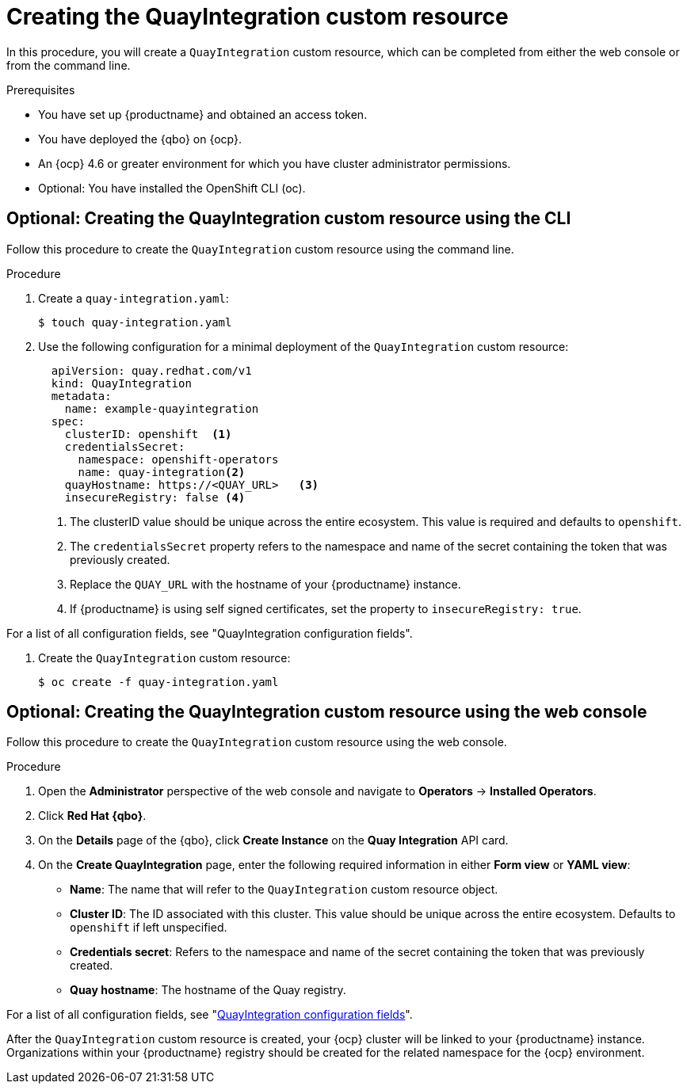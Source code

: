 :_content-type: PROCEDURE
[id="creating-quay-integration-cr"]
= Creating the QuayIntegration custom resource

In this procedure, you will create a `QuayIntegration` custom resource, which can be completed from either the web console or from the command line.

.Prerequisites

* You have set up {productname} and obtained an access token.
* You have deployed the {qbo} on {ocp}.
* An {ocp} 4.6 or greater environment for which you have cluster administrator permissions.
* Optional: You have installed the OpenShift CLI (oc).

[id="creating-quay-integration-custom-resource-cli"]
== Optional: Creating the QuayIntegration custom resource using the CLI

Follow this procedure to create the `QuayIntegration` custom resource using the command line.

.Procedure

. Create a `quay-integration.yaml`:
+
----
$ touch quay-integration.yaml
----

. Use the following configuration for a minimal deployment of the `QuayIntegration` custom resource:
+
[source,yaml]
----
  apiVersion: quay.redhat.com/v1
  kind: QuayIntegration
  metadata:
    name: example-quayintegration
  spec:
    clusterID: openshift  <1>
    credentialsSecret:
      namespace: openshift-operators
      name: quay-integration<2>
    quayHostname: https://<QUAY_URL>   <3>
    insecureRegistry: false <4>
----
<1> The clusterID value should be unique across the entire ecosystem. This value is required and defaults to `openshift`.
<2> The `credentialsSecret` property refers to the namespace and name of the secret containing the token that was previously created.
<3> Replace the `QUAY_URL` with the hostname of your {productname} instance.
<4> If {productname} is using self signed certificates, set the property to `insecureRegistry: true`.

For a list of all configuration fields, see "QuayIntegration configuration fields".

. Create the `QuayIntegration` custom resource:
+
----
$ oc create -f quay-integration.yaml
----

[id="creating-quay-integration-custom-resource-web-console"]
== Optional: Creating the QuayIntegration custom resource using the web console

Follow this procedure to create the `QuayIntegration` custom resource using the web console.

.Procedure

. Open the *Administrator* perspective of the web console and navigate to *Operators* -> *Installed Operators*.

. Click *Red Hat {qbo}*.

. On the *Details* page of the {qbo}, click *Create Instance* on the *Quay Integration* API card.

. On the *Create QuayIntegration* page, enter the following required information in either *Form view* or *YAML view*:
+
* *Name*: The name that will refer to the `QuayIntegration` custom resource object.
* *Cluster ID*: The ID associated with this cluster. This value should be unique across the entire ecosystem. Defaults to `openshift` if left unspecified.
* *Credentials secret*: Refers to the namespace and name of the secret containing the token that was previously created.
* *Quay hostname*: The hostname of the Quay registry.

For a list of all configuration fields, see "link:https://access.redhat.com/documentation/en-us/red_hat_quay/{producty}/html-single/configure_red_hat_quay/index#quay-integration-config-fields[QuayIntegration configuration fields]".

After the `QuayIntegration` custom resource is created, your {ocp} cluster will be linked to your {productname} instance. Organizations within your {productname} registry should be created for the related namespace for the {ocp} environment.
